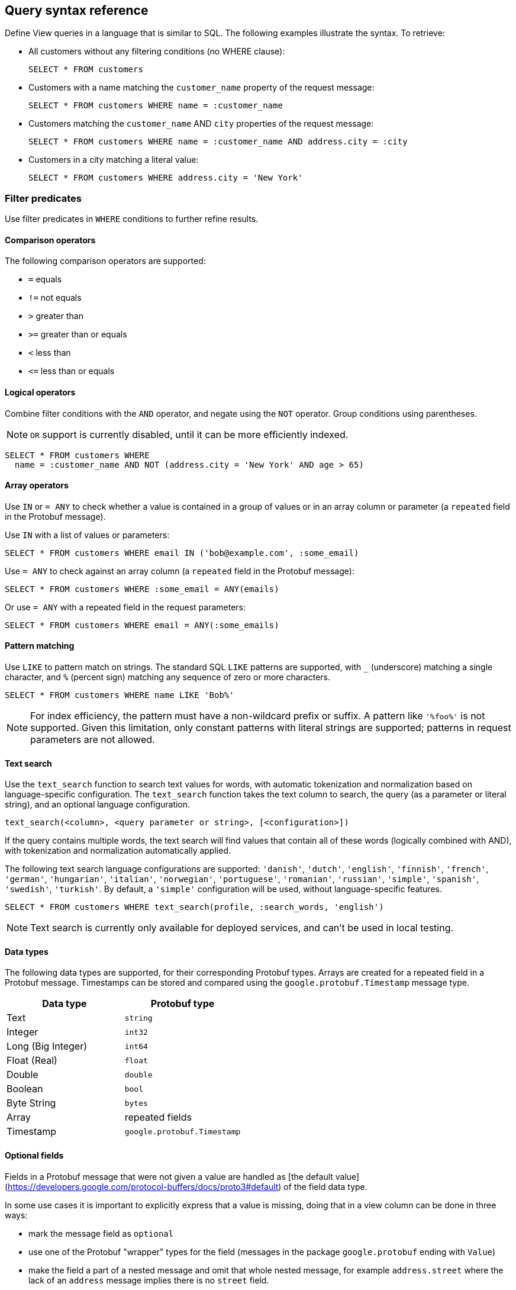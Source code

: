 == Query syntax reference

Define View queries in a language that is similar to SQL. The following examples illustrate the syntax. To retrieve:

* All customers without any filtering conditions (no WHERE clause):
+
[source,proto,indent=0]
----
SELECT * FROM customers
----

* Customers with a name matching the `customer_name` property of the request message:
+
[source,proto,indent=0]
----
SELECT * FROM customers WHERE name = :customer_name
----

* Customers matching the `customer_name` AND `city` properties of the request message:
+
[source,proto,indent=0]
----
SELECT * FROM customers WHERE name = :customer_name AND address.city = :city
----

* Customers in a city matching a literal value:
+
[source,proto,indent=0]
----
SELECT * FROM customers WHERE address.city = 'New York'
----

=== Filter predicates

Use filter predicates in `WHERE` conditions to further refine results.

==== Comparison operators

The following comparison operators are supported:

* `=` equals
* `!=` not equals
* `>` greater than
* `>=` greater than or equals
* `<` less than
* `\<=` less than or equals

==== Logical operators

////
Combine filter conditions with the `AND` and `OR` operators, and negate using the `NOT` operator. Group conditions using parentheses. Note that `AND` has precedence over `OR`.

[source,proto,indent=0]
----
SELECT * FROM customers WHERE
  name = :customer_name AND address.city = 'New York' OR
  NOT (name = :customer_name AND address.city = 'San Francisco')
----
////

Combine filter conditions with the `AND` operator, and negate using the `NOT` operator. Group conditions using parentheses.

NOTE: `OR` support is currently disabled, until it can be more efficiently indexed.

----
SELECT * FROM customers WHERE
  name = :customer_name AND NOT (address.city = 'New York' AND age > 65)
----

==== Array operators

Use `IN` or `= ANY` to check whether a value is contained in a group of values or in an array column or parameter (a `repeated` field in the Protobuf message).

Use `IN` with a list of values or parameters:

----
SELECT * FROM customers WHERE email IN ('bob@example.com', :some_email)
----

Use `= ANY` to check against an array column (a `repeated` field in the Protobuf message):

----
SELECT * FROM customers WHERE :some_email = ANY(emails)
----

Or use `= ANY` with a repeated field in the request parameters:

----
SELECT * FROM customers WHERE email = ANY(:some_emails)
----

==== Pattern matching

Use `LIKE` to pattern match on strings. The standard SQL `LIKE` patterns are supported, with `_` (underscore) matching a single character, and `%` (percent sign) matching any sequence of zero or more characters.

----
SELECT * FROM customers WHERE name LIKE 'Bob%'
----

NOTE: For index efficiency, the pattern must have a non-wildcard prefix or suffix. A pattern like `'%foo%'` is not supported. Given this limitation, only constant patterns with literal strings are supported; patterns in request parameters are not allowed.

==== Text search

Use the `text_search` function to search text values for words, with automatic tokenization and normalization based on language-specific configuration. The `text_search` function takes the text column to search, the query (as a parameter or literal string), and an optional language configuration.

----
text_search(<column>, <query parameter or string>, [<configuration>])
----

If the query contains multiple words, the text search will find values that contain all of these words (logically combined with AND), with tokenization and normalization automatically applied.

The following text search language configurations are supported: `'danish'`, `'dutch'`, `'english'`, `'finnish'`, `'french'`, `'german'`, `'hungarian'`, `'italian'`, `'norwegian'`, `'portuguese'`, `'romanian'`, `'russian'`, `'simple'`, `'spanish'`, `'swedish'`, `'turkish'`. By default, a `'simple'` configuration will be used, without language-specific features.

----
SELECT * FROM customers WHERE text_search(profile, :search_words, 'english')
----

NOTE: Text search is currently only available for deployed services, and can't be used in local testing.

==== Data types

The following data types are supported, for their corresponding Protobuf types. Arrays are created for a repeated field in a Protobuf message. Timestamps can be stored and compared using the `google.protobuf.Timestamp` message type.

[cols="1,1"]
|===
| Data type | Protobuf type

| Text
| `string`

| Integer
| `int32`

| Long (Big Integer)
| `int64`

| Float (Real)
| `float`

| Double
| `double`

| Boolean
| `bool`

| Byte String
| `bytes`

| Array
| repeated fields

| Timestamp
| `google.protobuf.Timestamp`

|===

==== Optional fields

Fields in a Protobuf message that were not given a value are handled as [the default value](https://developers.google.com/protocol-buffers/docs/proto3#default) of the field data type.

In some use cases it is important to explicitly express that a value is missing, doing that in a view column can be done in three ways:

 * mark the message field as `optional`
 * use one of the Protobuf "wrapper" types for the field (messages in the package `google.protobuf` ending with `Value`)
 * make the field a part of a nested message and omit that whole nested message, for example `address.street` where the lack of an `address` message implies there is no `street` field.

Optional fields with values present can be queried just like regular view fields:

----
SELECT * FROM customers WHERE phone_number = :number
----

Finding results with missing values can be done using `IS NULL`:

----
SELECT * FROM customers WHERE phone_number IS NULL
----

Finding entries with any value present can be queried using `IS NOT NULL`:

----
SELECT * FROM customers WHERE phone_number IS NOT NULL
----

Optional fields in query requests messages are handled like normal fields if they have a value, however missing optional request parameters are seen as an invalid request and lead to a bad request response.

=== Sorting

Results for a view query can be sorted. Use `ORDER BY` with view columns to sort results in ascending (`ASC`, by default) or descending (`DESC`) order.

If no explicit ordering is specified in a view query, results will be returned in the natural index order, which is based on the filter predicates in the query.

----
SELECT * FROM customers WHERE name = :name AND age > :min_age ORDER BY age DESC
----

NOTE: Some orderings may be rejected, if the view index cannot be efficiently ordered. Generally, to order by a column it should also appear in the `WHERE` conditions.

=== Paging

Splitting a query result into one "page" at a time rather than returning the entire result at once is possible in two ways:

* with a count based offset or
* a token based offset.

In both cases `OFFSET` and `LIMIT` are used.

`OFFSET` specifies at which offset in the result to start

`LIMIT` specifies a maximum number of results to return

==== Count based offset ====

The values can either be static, defined up front in the query:

[source,proto,indent=0]
----
SELECT * FROM customers LIMIT 10
----

Or come from fields in the request message:
[source,proto,indent=0]
----
SELECT * FROM customers OFFSET :start_from LIMIT :max_customers
----

Note: Using numeric offsets can lead to missing or duplicated entries in the result if entries are added to or removed from the view between requests for the pages.

==== Token based offset ====

The count based offset requires that you keep track of how far you got by adding the page size to the offset for each query.

An alternative to this is to use a string token emitted by Kalix identifying how far into the result set the paging has reached using the functions `next_page_token()` and `page_token_offset()`.

When reading the first page, an empty token is provided to `page_token_offset`. For each returned result page a new token that can be used to read the next page is returned by `next_page_token()`, once the last page has been read, an empty token is returned (see also xref:has-more[has_more] for determining if the last page was reached).

The size of each page can optionally be specified using `LIMIT`, if it is not present a default page size of 100 is used.

With a request and response message for the view like this:
[source,proto,indent=0]
----
message Request {
    string page_token = 1;
}

message Response {
    repeated Customer customers = 1;
    string next_page_token = 2;
}
----

A query like this will allow for reading through the view in pages, each containing 10 customers:
[source,proto,indent=0]
----
SELECT * AS customers, next_page_token() AS next_page_token
FROM customers
OFFSET page_token_offset(:page_token)
LIMIT 10
----

The token value is not meant to be parseable into any meaningful information other than being a token for reading the next page.

==== Total count of results

To get the total number of results that will be returned over all pages, use `COUNT(*)` in a query that projects its results into a field. The total count will be returned in the aliased field (using `AS`) or otherwise into a field named `count`.

----
SELECT * AS customers, COUNT(*) AS total, has_more() AS more FROM customers LIMIT 10
----

[#has-more]
==== Check if there are more pages ====

To check if there are more pages left, you can use the function `has_more()` providing a boolean value for the result. This works both for the count and token based offset paging, and also when only using `LIMIT` without any `OFFSET`:

[source,proto,indent=0]
----
SELECT * AS customers, has_more() AS more_customers FROM customers LIMIT 10
----

This query will return `more_customers = true` when the view contains more than 10 customers.